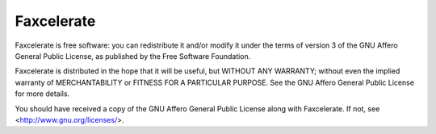 ===========
Faxcelerate
===========

Faxcelerate is free software: you can redistribute it and/or modify
it under the terms of version 3 of the GNU Affero General Public
License, as published by the Free Software Foundation.

Faxcelerate is distributed in the hope that it will be useful,
but WITHOUT ANY WARRANTY; without even the implied warranty of
MERCHANTABILITY or FITNESS FOR A PARTICULAR PURPOSE.  See the
GNU Affero General Public License for more details.

You should have received a copy of the GNU Affero General Public
License along with Faxcelerate.  If not, see
<http://www.gnu.org/licenses/>.

